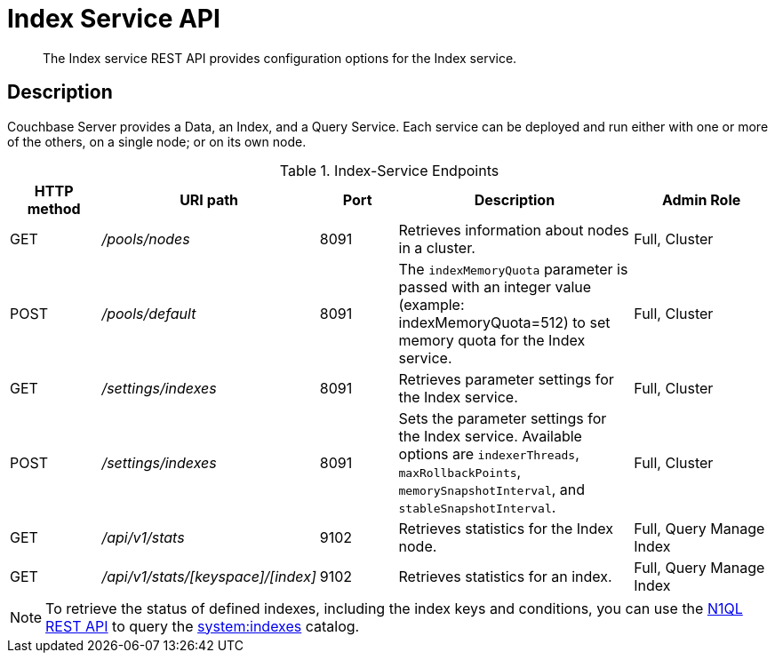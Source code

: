 = Index Service API
:description: The Index service REST API provides configuration options for the Index service.
:page-topic-type: reference
:page-aliases: rest-api:get-status-indexes.adoc,rest-api:get-statement-indexes.adoc

[abstract]
{description}

== Description

Couchbase Server provides a Data, an Index, and a Query Service.
Each service can be deployed and run either with one or more of the others, on a single node; or on its own node.

.Index-Service Endpoints
[cols="100,135,90,249,161"]
|===
| HTTP method | URI path | Port | Description | Admin Role

| GET
| [.path]_/pools/nodes_
| 8091
| Retrieves information about nodes in a cluster.
| Full, Cluster

| POST
| [.path]_/pools/default_
| 8091
| The `indexMemoryQuota` parameter is passed with an integer value (example: indexMemoryQuota=512) to set memory quota for the Index service.
| Full, Cluster

| GET
| [.path]_/settings/indexes_
| 8091
| Retrieves parameter settings for the Index service.
| Full, Cluster

| POST
| [.path]_/settings/indexes_
| 8091
| Sets the parameter settings for the Index service.
Available options are `indexerThreads`, `maxRollbackPoints`, `memorySnapshotInterval`, and `stableSnapshotInterval`.
| Full, Cluster

| GET
| [.path]_/api/v1/stats_
| 9102
| Retrieves statistics for the Index node.
| Full, Query Manage Index

| GET
| [.path]_/api/v1/stats/[keyspace]/[index]_
| 9102
| Retrieves statistics for an index.
| Full, Query Manage Index
|===

NOTE: To retrieve the status of defined indexes, including the index keys and conditions, you can use the xref:n1ql:n1ql-rest-api/index.adoc[N1QL REST API] to query the xref:n1ql:n1ql-intro/sysinfo.adoc#querying-indexes[system:indexes] catalog.
